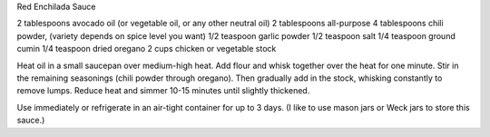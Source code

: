 Red Enchilada Sauce

2 tablespoons avocado oil (or vegetable oil, or any other neutral oil)
2 tablespoons all-purpose
4 tablespoons chili powder, (variety depends on spice level you want)
1/2 teaspoon garlic powder
1/2 teaspoon salt
1/4 teaspoon ground cumin
1/4 teaspoon dried oregano
2 cups chicken or vegetable stock


Heat oil in a small saucepan over medium-high heat. Add flour and whisk
together over the heat for one minute. Stir in the remaining seasonings (chili
powder through oregano). Then gradually add in the stock, whisking constantly
to remove lumps. Reduce heat and simmer 10-15 minutes until slightly thickened.

Use immediately or refrigerate in an air-tight container for up to 3 days.  (I
like to use mason jars or Weck jars to store this sauce.)
